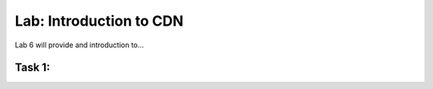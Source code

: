Lab: Introduction to CDN
====================================

Lab 6 will provide and introduction to...

Task 1: 
~~~~~~~~~~~~~~~~~~~~~~~~

